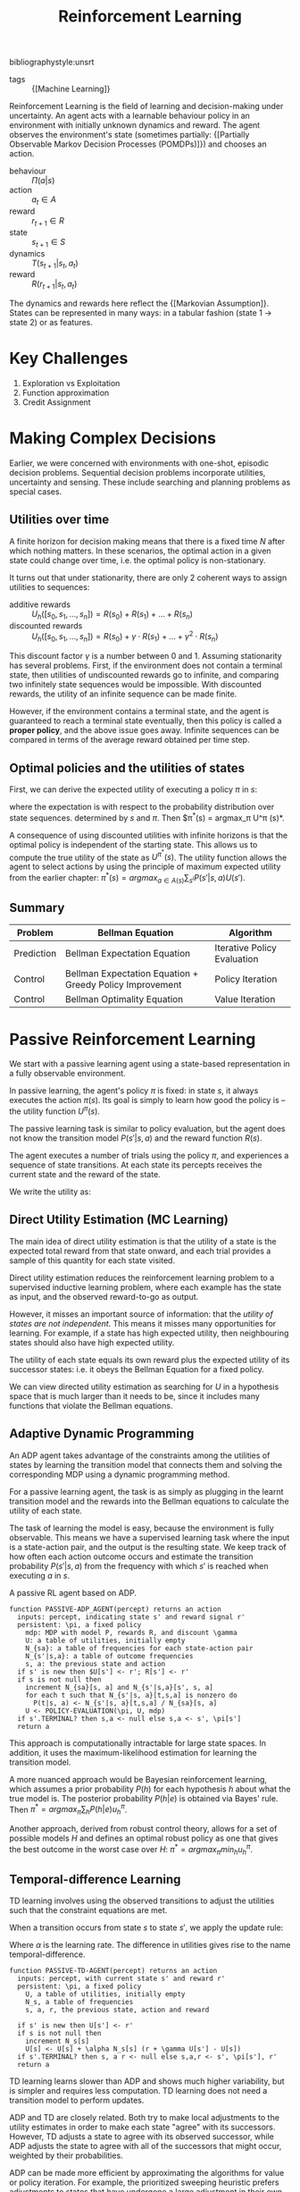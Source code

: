 :PROPERTIES:
:ID:       be63d7a1-322e-40df-a184-90ad2b8aabb4
:END:
#+title: Reinforcement Learning
#+hugo_tags: machine-learning
bibliographystyle:unsrt

- tags :: {[Machine Learning]}

Reinforcement Learning is the field of learning and decision-making
under uncertainty. An agent acts with a learnable behaviour policy in
an environment with initially unknown dynamics and reward. The agent
observes the environment's state (sometimes partially: {[Partially Observable Markov Decision Processes (POMDPs)]}) and
chooses an action.

- behaviour :: $\Pi(a | s)$
- action :: $a_t \in A$
- reward :: $r_{t+1} \in R$
- state :: $s_{t+1} \in S$
- dynamics :: $T(s_{t+1} | s_t, a_t)$
- reward :: $R(r_{t+1} | s_t, a_t)$

The dynamics and rewards here reflect the {[Markovian Assumption]}.
States can be represented in many ways: in a tabular fashion (state 1
$\rightarrow$ state 2) or as features.

* Key Challenges
1. Exploration vs Exploitation
2. Function approximation
3. Credit Assignment

* Making Complex Decisions
Earlier, we were concerned with environments with one-shot, episodic
decision problems. Sequential decision problems incorporate utilities,
uncertainty and sensing. These include searching and planning problems
as special cases.

** Utilities over time
A finite horizon for decision making means that there is a fixed time
$N$ after which nothing matters. In these scenarios, the optimal
action in a given state could change over time, i.e. the optimal
policy is non-stationary.

It turns out that under stationarity, there are only 2 coherent ways
to assign utilities to sequences:

- additive rewards :: $U_h([s_0, s_1, \dots, s_n]) = R(s_0) + R(s_1) + \dots + R(s_n)$
- discounted rewards :: $U_h([s_0, s_1, \dots, s_n]) = R(s_0) + \gamma \cdot R(s_1) + \dots +
     \gamma^2 \cdot R(s_n)$

This discount factor $\gamma$ is a number between 0 and 1. Assuming
stationarity has several problems. First, if the environment does not
contain a terminal state, then utilities of undiscounted rewards go to
infinite, and comparing two infinitely state sequences would be
impossible. With discounted rewards, the utility of an infinite
sequence can be made finite.

However, if the environment contains a terminal state, and the agent
is guaranteed to reach a terminal state eventually, then this policy
is called a *proper policy*, and the above issue goes away. Infinite
sequences can be compared in terms of the average reward obtained per
time step.

** Optimal policies and the utilities of states
First, we can derive the expected utility of executing a policy $\pi$ in
$s$:

\begin{equation}
U^\pi (s) = \mathbb{E} \left[ \sum_{t=0}^\infty \gamma^t R(S_t) \right]
\end{equation}

where the expectation is with respect to the probability distribution
over state sequences. determined by $s$ and $\pi$. Then $\pi^*(s) =
argmax_\pi U^\pi (s)*.

A consequence of using discounted utilities with infinite horizons is
that the optimal policy is independent of the starting state. This
allows us to compute the true utility of the state as $U^{\pi^*} (s)$.
The utility function allows the agent to select actions by using the
principle of maximum expected utility from the earlier chapter: $\pi^*(s)
= argmax_{a \in A(s) } \sum_{s^{i}} P(s' |s, a)U(s')$.

** Summary
| Problem    | Bellman Equation                                         | Algorithm                   |
|------------+----------------------------------------------------------+-----------------------------|
| Prediction | Bellman Expectation Equation                             | Iterative Policy Evaluation |
| Control    | Bellman Expectation Equation + Greedy Policy Improvement | Policy Iteration            |
| Control    | Bellman Optimality Equation                              | Value Iteration             |

* Passive Reinforcement Learning
We start with a passive learning agent using a state-based
representation in a fully observable environment.

In passive learning, the agent's policy $\pi$ is fixed: in state $s$, it
always executes the action $\pi(s)$. Its goal is simply to learn how
good the policy is -- the utility function $U^\pi (s)$.

The passive learning task is similar to policy evaluation, but the
agent does not know the transition model $P(s'|s, a)$ and the reward
function $R(s)$.

The agent executes a number of trials using the policy $\pi$, and
experiences a sequence of state transitions. At each state its
percepts receives the current state and the reward of the state.

We write the utility as:

\begin{equation}
  U^\pi (s) = E\left[\sum_{t=0}^\infty \gamma^t R(S_t) \right]
\end{equation}

** Direct Utility Estimation (MC Learning)

The main idea of direct utility estimation is that the utility of a
state is the expected total reward from that state onward, and each
trial provides a sample of this quantity for each state visited.

Direct utility estimation reduces the reinforcement learning problem
to a supervised inductive learning problem, where each example has the
state as input, and the observed reward-to-go as output.

However, it misses an important source of information: that the
/utility of states are not independent/. This means it misses many
opportunities for learning. For example, if a state has high expected
utility, then neighbouring states should also have high expected
utility.

The utility of each state equals its own reward plus the expected
utility of its successor states: i.e. it obeys the Bellman Equation
for a fixed policy.

We can view directed utility estimation as searching for $U$ in a
hypothesis space that is much larger than it needs to be, since it
includes many functions that violate the Bellman equations.

** Adaptive Dynamic Programming

An ADP agent takes advantage of the constraints among the utilities of
states by learning the transition model that connects them and solving
the corresponding MDP using a dynamic programming method.

For a passive learning agent, the task is as simply as plugging in the
learnt transition model and the rewards into the Bellman equations to
calculate the utility of each state.

The task of learning the model is easy, because the environment is
fully observable. This means we have a supervised learning task where
the input is a state-action pair, and the output is the resulting
state. We keep track of how often each action outcome occurs and
estimate the transition probability $P(s' | s, a)$ from the frequency
with which $s'$ is reached when executing $a$ in $s$.

#+caption: A passive RL agent based on ADP.
#+begin_src text
  function PASSIVE-ADP_AGENT(percept) returns an action
    inputs: percept, indicating state s' and reward signal r'
    persistent: \pi, a fixed policy
      mdp: MDP with model P, rewards R, and discount \gamma
      U: a table of utilities, initially empty
      N_{sa}: a table of frequencies for each state-action pair
      N_{s'|s,a}: a table of outcome frequencies
      s, a: the previous state and action
    if s' is new then $U[s'] <- r'; R[s'] <- r'
    if s is not null then
      increment N_{sa}[s, a] and N_{s'|s,a}[s', s, a]
      for each t such that N_{s'|s, a}[t,s,a] is nonzero do
        P(t|s, a) <- N_{s'|s, a}[t,s,a] / N_{sa}[s, a]
      U <- POLICY-EVALUATION(\pi, U, mdp)
    if s'.TERMINAL? then s,a <- null else s,a <- s', \pi[s']
    return a
#+end_src

This approach is computationally intractable for large state spaces.
In addition, it uses the maximum-likelihood estimation for learning
the transition model.

A more nuanced approach would be Bayesian reinforcement learning,
which assumes a prior probability $P(h)$ for each hypothesis $h$ about
what the true model is. The posterior probability $P(h|e)$ is obtained
via Bayes' rule. Then $\pi^* = argmax_\pi \sum_h P(h|e) u_h^\pi$.

Another approach, derived from robust control theory, allows for a set
of possible models $H$ and defines an optimal robust policy as one
that gives the best outcome in the worst case over $H$: $\pi^* =
argmax_\pi min_h u_h^\pi$.

** Temporal-difference Learning

TD learning involves using the observed transitions to adjust the
utilities such that the constraint equations are met.

When a transition occurs from state $s$ to state $s'$, we apply the
update rule:

#+name: eqn:td-update
\begin{equation}
  U^\pi(s') \leftarrow U^\pi(s) + \alpha (R(s) + \gamma U^\pi(s') -U^\pi(s))
\end{equation}

Where $\alpha$ is the learning rate. The difference in utilities gives rise
to the name temporal-difference.

#+begin_src text
  function PASSIVE-TD-AGENT(percept) returns an action
    inputs: percept, with current state s' and reward r'
    persistent: \pi, a fixed policy
      U, a table of utilities, initially empty
      N_s, a table of frequencies
      s, a, r, the previous state, action and reward

    if s' is new then U[s'] <- r'
    if s is not null then
      increment N_s[s]
      U[s] <- U[s] + \alpha N_s[s] (r + \gamma U[s'] - U[s])
    if s'.TERMINAL? then s, a r <- null else s,a,r <- s', \pi[s'], r'
    return a
#+end_src

TD learning learns slower than ADP and shows much higher variability,
but is simpler and requires less computation. TD learning does not
need a transition model to perform updates.

ADP and TD are closely related. Both try to make local adjustments to
the utility estimates in order to make each state "agree" with its
successors. However, TD adjusts a state to agree with its observed
successor, while ADP adjusts the state to agree with all of the
successors that might occur, weighted by their probabilities.

ADP can be made more efficient by approximating the algorithms for
value or policy iteration. For example, the prioritized sweeping
heuristic prefers adjustments to states that have undergone a large
adjustment in their own utility schemes. This enables them to handle
state spaces that are far too large for a full ADP. An approximation
algorithm can use a minimum adjustment size that decreases as the
environment model becomes more accurate, eliminating very long value
iterations that occur early in learning due to large changes in the
model.

* Active Reinforcement Learning
A passive learning agent has a fixed policy that determines its
behaviour. An active agent must learn what actions to take.

First, the agent will need to learn a complete model with outcome
probabilities for all actions, rather than the model for the fixed
policy. The learning mechanism for the passive ADP agent will work for
this

Next, the agent has a choice of actions. The utilities it learns are
defined by the optimal policy, governed by the Bellman Equations.
Having obtained a utility function for the given  model, the agent can
extract an optimal action by one-step look-ahead to maximise the
expected utility.

** Potential Pitfalls
A greedy agent, that picks the best action given the learned model,
very seldom converges to the optimal policy for the environment and
sometimes converges to horrible policies.

This is because the learned model is not the same as the true
environment. What is optimal in the learned model might not be optimal
in the true environment.

An agent therefore has to make a tradeoff between exploitation to
maximise its reward, and exploration to maximise its long-term
well-being. The question on whether there is an optimal exploration
policy is a subfield of statistical decision theory called the bandit
problem.


An agent has to be greedy in the limit of infinite exploration, or
GLIE. This is the scenario where the learned model is the true model.
There are several GLIE schemes, one of the simplest is to have the
agent choose a random action a fraction $\frac{1}{t}$ of the time and
to follow the greedy policy otherwise. This can be extremely slow to
converge.

A more sensible approach is to assign some eight to actions that the
agent has not tried very often,while tending to avoid actions that are
believed to be of low utility. This can be achieved by altering the
constraint equation to assign higher utility estimates to unexplored
state-action pairs.

\begin{equation}
  U^+(s) \leftarrow R(s) + \gamma max_{a} f\left( \sum_{s'} P(s' |
    s, a) U^+(s), N(s, a) \right)
\end{equation}

$f(u, n)$ is called the exploration function. It determines how greed
is traded off against curiosity. The function should be increasing in
$u$ and decreasing in $n$.

** Learning an action-utility function
An active TD agent is no longer equipped with a fixed policy, so if it
learns a utility function $U$, it will need to learn a model in order
to be able choose an action based on $U$ via one-step look-ahead. The
[[eqn:td-update][update rule for TD]] remains unchanged. IT can be shown that the TD
algorithm will converge to the same values as ADP as the number of
training sequences tends to infinity.

* RL Applications

- Personalizer :: [[http://hunch.net/~rwil][ICML 2017 Tutorial on Real World Interactive Learning]]
- Robotics :: [[https://sites.google.com/view/icml17deeprl][Deep Reinforcement Learning, Decision Making, and Control]]
- Tutoring Systems :: [[https://www.youtube.com/watch?v=TqT9nIx27Eg][Reinforcement Learning with People - NIPS 2017 - YouTube]]

* Resources
- [[https://slideslive.com/38921493/reinforcement-learning-past-present-and-future-perspectives][Katja Hofmann | Reinforcement Learning: Past, Present, and Future Perspective...]]

* Related
- {[Markov Decision Process]}
- {[Monte Carlo Tree Search]}
- {[Deep Reinforcement Learning]}
- {[Temporal Difference Learning]}
- {[Policy Gradients]}
- {[Actor-Critic]}
- {[Q-Learning]}

bibliography:biblio.bib
* 18 Linked References to "Reinforcement Learning"

** {{transfer_learning.org}{Transfer Learning}}

- tags :: {{transfer_learning.org::7}{Reinforcement Learning}}

** {{self_supervised_learning.org}{Self-supervised Learning}}

*** Self-supervised Learning vs Other Learning Paradigms
In {{self_supervised_learning.org::16}{Reinforcement Learning}}, the machine predicts a scalar reward given weak feedback once in a while. Since there is very little feedback, it seems impossible to learn any complex representations in a short amount of time.

** {{q_learning.org}{Q-Learning}}

- tags :: {{q_learning.org::7}{Machine Learning Algorithms}}, {{q_learning.org::7}{Temporal Difference Learning}}, {{q_learning.org::7}{Reinforcement Learning}}

** {{policy_gradients.org}{Policy Gradients}}

- tags :: {{policy_gradients.org::7}{Machine Learning Algorithms}}, {{policy_gradients.org::7}{Reinforcement Learning}}

** {{neuroscience_rl.org}{Neuroscience and Reinforcement Learning}}

- tags :: {{neuroscience_rl.org::7}{Reinforcement Learning}}, {{neuroscience_rl.org::7}{Neuroscience â­}}

{{neuroscience_rl.org::9}{Reinforcement Learning}} is similar to how humans learn:

** {{model_based_rl.org}{Model-Based Reinforcement Learning}}

In model-free {{model_based_rl.org::7}{Reinforcement Learning}}, we assumed that $p(s_{t+1} |
s_t, a_t)$ is unknown, and no attempt is made to learn it. However, we
often know the dynamics. For example, in games such as chess, and
easily modeled systems, like car navigation.

** {{meta_learning.org}{Meta Learning}}

- tags :: {{meta_learning.org::7}{Reinforcement Learning}}

** {{inverse_rl.org}{Inverse Reinforcement Learning}}

- tags :: {{inverse_rl.org::7}{Reinforcement Learning}}

** {{human_behaviour_as_optimal_control.org}{Human Behaviour As Optimal Control}}

Does {{human_behaviour_as_optimal_control.org::7}{Reinforcement Learning}} and {{human_behaviour_as_optimal_control.org::7}{Optimal Control and Planning}} provide a
reasonable model of human behaviour? Is there a better explanation?

** {{generalization_in_rl.org}{Generalization In Reinforcement Learning}}

- tags :: {{generalization_in_rl.org::7}{Reinforcement Learning}}

** {{free_energy_rl.org}{Free-Energy Reinforcement Learning}}

- tags :: {{free_energy_rl.org::7}{Reinforcement Learning}}

** {{exploration_in_rl.org}{Exploration In Reinforcement Learning}}

In {{exploration_in_rl.org::7}{Reinforcement Learning}}, exploration is important where rewards
are sparse, and not a direct indication of how good an action is. Some
environments where good exploration is necessary is Montezuma's
revenge, where finishing a game only weakly correlates with rewarding
events.

** {{distributed_rl.org}{Distributed Reinforcement Learning}}

Parallelizing {{distributed_rl.org::7}{Reinforcement Learning}}.

** {{deep_rl.org}{Deep Reinforcement Learning}}

- tags :: {{deep_rl.org::9}{Reinforcement Learning}}

** {{dabney2020_distributional_rl.org}{A Distributional Code for Value in Dopamine-based Reinforcement Learning}}

- related :: {{dabney2020_distributional_rl.org::8}{Reinforcement Learning}}

** {{control_as_inference.org}{Control As Inference}}

- tags :: {{control_as_inference.org::7}{Optimal Control and Planning}}, {{control_as_inference.org::7}{Reinforcement Learning}}

** {{byron_boots_perspectives_on_machine_learning_and_robotics.org}{Byron Boots - Perspectives on Machine Learning and Robotics}}

*** How should robots learn?
{{byron_boots_perspectives_on_machine_learning_and_robotics.org::40}{Reinforcement Learning}} can learn complex policies, and is often state-of-the-art
in simulated environments and games. However, the algorithms are data-hungry,
and the objective function is non-convex and difficult to optimize.
